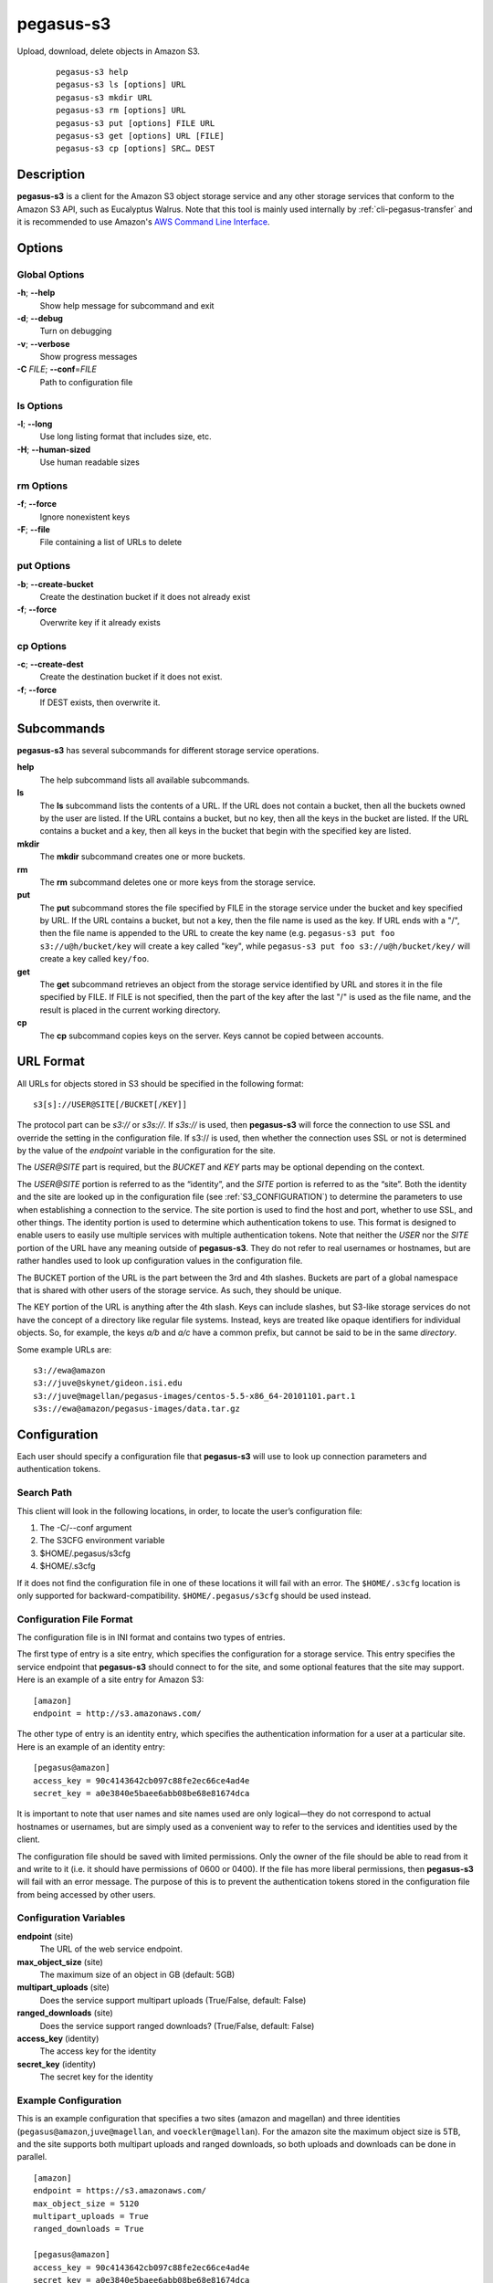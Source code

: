 ==========
pegasus-s3
==========

Upload, download, delete objects in Amazon S3.
   ::

      pegasus-s3 help
      pegasus-s3 ls [options] URL                
      pegasus-s3 mkdir URL
      pegasus-s3 rm [options] URL
      pegasus-s3 put [options] FILE URL 
      pegasus-s3 get [options] URL [FILE]
      pegasus-s3 cp [options] SRC… DEST



Description
===========

**pegasus-s3** is a client for the Amazon S3 object storage service and
any other storage services that conform to the Amazon S3 API, such as
Eucalyptus Walrus. Note that this tool is mainly used internally by 
:ref:`cli-pegasus-transfer` and it is recommended to use Amazon's
`AWS Command Line Interface`_.

.. _AWS Command Line Interface: https://aws.amazon.com/cli/


Options
=======



Global Options
--------------

**-h**; \ **--help**
   Show help message for subcommand and exit

**-d**; \ **--debug**
   Turn on debugging

**-v**; \ **--verbose**
   Show progress messages

**-C** *FILE*; \ **--conf**\ =\ *FILE*
   Path to configuration file


ls Options
----------

**-l**; \ **--long**
   Use long listing format that includes size, etc.

**-H**; \ **--human-sized**
   Use human readable sizes

rm Options
----------

**-f**; \ **--force**
   Ignore nonexistent keys

**-F**; \ **--file**
   File containing a list of URLs to delete 

put Options
-----------

**-b**; \ **--create-bucket**
   Create the destination bucket if it does not already exist

**-f**; \ **--force**
   Overwrite key if it already exists

cp Options
----------

**-c**; \ **--create-dest**
   Create the destination bucket if it does not exist.

**-f**; \ **--force**
   If DEST exists, then overwrite it.



Subcommands
===========

**pegasus-s3** has several subcommands for different storage service
operations.

**help**
   The help subcommand lists all available subcommands.

**ls**
   The **ls** subcommand lists the contents of a URL. If the URL does
   not contain a bucket, then all the buckets owned by the user are
   listed. If the URL contains a bucket, but no key, then all the keys
   in the bucket are listed. If the URL contains a bucket and a key,
   then all keys in the bucket that begin with the specified key are
   listed.

**mkdir**
   The **mkdir** subcommand creates one or more buckets.

**rm**
   The **rm** subcommand deletes one or more keys from the storage
   service.

**put**
   The **put** subcommand stores the file specified by FILE in the
   storage service under the bucket and key specified by URL. If the URL
   contains a bucket, but not a key, then the file name is used as the
   key. If URL ends with a "/", then the file name is appended to the
   URL to create the key name (e.g. ``pegasus-s3 put foo
   s3://u@h/bucket/key`` will create a key called "key", while
   ``pegasus-s3 put foo s3://u@h/bucket/key/`` will create a key called
   ``key/foo``. 

**get**
   The **get** subcommand retrieves an object from the storage service
   identified by URL and stores it in the file specified by FILE. If
   FILE is not specified, then the part of the key after the last "/" is
   used as the file name, and the result is placed in the
   current working directory. 

**cp**
   The **cp** subcommand copies keys on the server. Keys cannot be
   copied between accounts.


URL Format
==========

All URLs for objects stored in S3 should be specified in the following
format:

::

   s3[s]://USER@SITE[/BUCKET[/KEY]]

The protocol part can be *s3://* or *s3s://*. If *s3s://* is used, then
**pegasus-s3** will force the connection to use SSL and override the
setting in the configuration file. If s3:// is used, then whether the
connection uses SSL or not is determined by the value of the *endpoint*
variable in the configuration for the site.

The *USER@SITE* part is required, but the *BUCKET* and *KEY* parts may
be optional depending on the context.

The *USER@SITE* portion is referred to as the “identity”, and the *SITE*
portion is referred to as the “site”. Both the identity and the site are
looked up in the configuration file (see
:ref:`S3_CONFIGURATION`) to determine the parameters to
use when establishing a connection to the service. The site portion is
used to find the host and port, whether to use SSL, and other things.
The identity portion is used to determine which authentication tokens to
use. This format is designed to enable users to easily use multiple
services with multiple authentication tokens. Note that neither the
*USER* nor the *SITE* portion of the URL have any meaning outside of
**pegasus-s3**. They do not refer to real usernames or hostnames, but
are rather handles used to look up configuration values in the
configuration file.

The BUCKET portion of the URL is the part between the 3rd and 4th
slashes. Buckets are part of a global namespace that is shared with
other users of the storage service. As such, they should be unique.

The KEY portion of the URL is anything after the 4th slash. Keys can
include slashes, but S3-like storage services do not have the concept of
a directory like regular file systems. Instead, keys are treated like
opaque identifiers for individual objects. So, for example, the keys
*a/b* and *a/c* have a common prefix, but cannot be said to be in the
same *directory*.

Some example URLs are:

::

   s3://ewa@amazon
   s3://juve@skynet/gideon.isi.edu
   s3://juve@magellan/pegasus-images/centos-5.5-x86_64-20101101.part.1
   s3s://ewa@amazon/pegasus-images/data.tar.gz

.. _S3_CONFIGURATION:

Configuration
=============

Each user should specify a configuration file that **pegasus-s3** will
use to look up connection parameters and authentication tokens.



Search Path
-----------

This client will look in the following locations, in order, to locate
the user’s configuration file:

1. The -C/--conf argument

2. The S3CFG environment variable

3. $HOME/.pegasus/s3cfg

4. $HOME/.s3cfg

If it does not find the configuration file in one of these locations it
will fail with an error. The ``$HOME/.s3cfg`` location is only supported for
backward-compatibility. ``$HOME/.pegasus/s3cfg`` should be used instead.



Configuration File Format
-------------------------

The configuration file is in INI format and contains two types of
entries.

The first type of entry is a site entry, which specifies the
configuration for a storage service. This entry specifies the service
endpoint that **pegasus-s3** should connect to for the site, and some
optional features that the site may support. Here is an example of a
site entry for Amazon S3:

::

   [amazon]
   endpoint = http://s3.amazonaws.com/

The other type of entry is an identity entry, which specifies the
authentication information for a user at a particular site. Here is an
example of an identity entry:

::

   [pegasus@amazon]
   access_key = 90c4143642cb097c88fe2ec66ce4ad4e
   secret_key = a0e3840e5baee6abb08be68e81674dca

It is important to note that user names and site names used are only
logical—they do not correspond to actual hostnames or usernames, but are
simply used as a convenient way to refer to the services and identities
used by the client.

The configuration file should be saved with limited permissions. Only
the owner of the file should be able to read from it and write to it
(i.e. it should have permissions of 0600 or 0400). If the file has more
liberal permissions, then **pegasus-s3** will fail with an error
message. The purpose of this is to prevent the authentication tokens
stored in the configuration file from being accessed by other users.



Configuration Variables
-----------------------

**endpoint** (site)
   The URL of the web service endpoint.

**max_object_size** (site)
   The maximum size of an object in GB (default: 5GB)

**multipart_uploads** (site)
   Does the service support multipart uploads (True/False, default:
   False)

**ranged_downloads** (site)
   Does the service support ranged downloads? (True/False, default:
   False)

**access_key** (identity)
   The access key for the identity

**secret_key** (identity)
   The secret key for the identity



Example Configuration
---------------------

This is an example configuration that specifies a two sites (amazon and
magellan) and three identities (``pegasus@amazon``,\ ``juve@magellan``,
and ``voeckler@magellan``). For the amazon site the maximum object size
is 5TB, and the site supports both multipart uploads and ranged
downloads, so both uploads and downloads can be done in parallel.

::

   [amazon]
   endpoint = https://s3.amazonaws.com/
   max_object_size = 5120
   multipart_uploads = True
   ranged_downloads = True

   [pegasus@amazon]
   access_key = 90c4143642cb097c88fe2ec66ce4ad4e
   secret_key = a0e3840e5baee6abb08be68e81674dca

   [magellan]
   # NERSC Magellan is a Eucalyptus site. It doesn't support multipart uploads,
   # or ranged downloads (the defaults), and the maximum object size is 5GB
   # (also the default)
   endpoint = https://128.55.69.235:8773/services/Walrus

   [juve@magellan]
   access_key = quwefahsdpfwlkewqjsdoijldsdf
   secret_key = asdfa9wejalsdjfljasldjfasdfa

   [voeckler@magellan]
   # Each site can have multiple associated identities
   access_key = asdkfaweasdfbaeiwhkjfbaqwhei
   secret_key = asdhfuinakwjelfuhalsdflahsdl



Example
=======

List all buckets owned by identity *user@amazon*:

::

   $ pegasus-s3 ls s3://user@amazon

List the contents of bucket *bar* for identity *user@amazon*:

::

   $ pegasus-s3 ls s3://user@amazon/bar

List all objects in bucket *bar* that start with *hello*:

::

   $ pegasus-s3 ls s3://user@amazon/bar/hello

Create a bucket called *mybucket* for identity *user@amazon*:

::

   $ pegasus-s3 mkdir s3://user@amazon/mybucket

Upload a file *foo* to bucket *bar*:

::

   $ pegasus-s3 put foo s3://user@amazon/bar/foo

Download an object *foo* in bucket *bar*:

::

   $ pegasus-s3 get s3://user@amazon/bar/foo foo


Return Value
============

**pegasus-s3** returns a zero exist status if the operation is
successful. A non-zero exit status is returned in case of failure.



Author
======

| Gideon Juve ``<gideon@isi.edu>``
| Ryan Tanaka ``<tanaka@isi.edu>``

Pegasus Team https://pegasus.isi.edu
